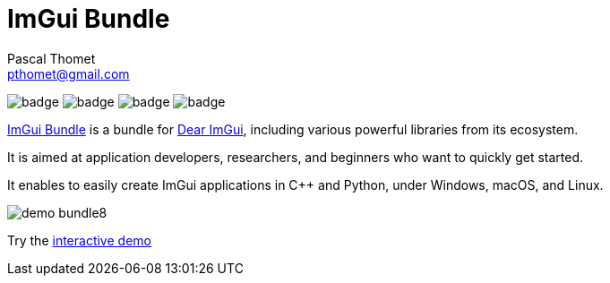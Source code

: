 = ImGui Bundle
Pascal Thomet <pthomet@gmail.com>
:description: Main readme for ImGui Bundle

:url-bundle: https://github.com/pthom/imgui_bundle/
:url-imgui: https://github.com/ocornut/imgui/
:url-bundle: https://github.com/pthom/imgui_bundle/
:url-imgui: https://github.com/ocornut/imgui/

image:{url-bundle}/workflows/CppLib/badge.svg[]
image:{url-bundle}/workflows/Pip/badge.svg[]
image:{url-bundle}/workflows/Wheels/badge.svg[]
image:{url-bundle}/workflows/Emscripten/badge.svg[]

:url-bundle: https://github.com/pthom/imgui_bundle/
:url-imgui: https://github.com/ocornut/imgui/

{url-bundle}[ImGui Bundle] is a bundle for {url-imgui}[Dear ImGui], including various powerful libraries from its ecosystem.

It is aimed at application developers, researchers, and beginners who want to quickly get started.

It enables to easily create ImGui applications in C++ and Python, under Windows, macOS, and Linux.

:url-bundle: https://github.com/pthom/imgui_bundle/
:url-imgui: https://github.com/ocornut/imgui/

image::https://traineq.org/imgui_bundle_doc/demo_bundle8.gif[]

Try the https://traineq.org/ImGuiBundle/emscripten/bin/demo_all.html[interactive demo]
